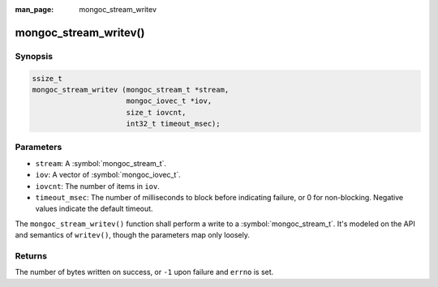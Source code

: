 :man_page: mongoc_stream_writev

mongoc_stream_writev()
======================

Synopsis
--------

.. code-block:: c

  ssize_t
  mongoc_stream_writev (mongoc_stream_t *stream,
                        mongoc_iovec_t *iov,
                        size_t iovcnt,
                        int32_t timeout_msec);

Parameters
----------

* ``stream``: A :symbol:`mongoc_stream_t`.
* ``iov``: A vector of :symbol:`mongoc_iovec_t`.
* ``iovcnt``: The number of items in ``iov``.
* ``timeout_msec``: The number of milliseconds to block before indicating failure, or 0 for non-blocking. Negative values indicate the default timeout.

The ``mongoc_stream_writev()`` function shall perform a write
to a :symbol:`mongoc_stream_t`. It's modeled on the
API and semantics of ``writev()``, though the parameters map only
loosely.

Returns
-------

The number of bytes written on success, or ``-1`` upon failure and ``errno`` is set.

